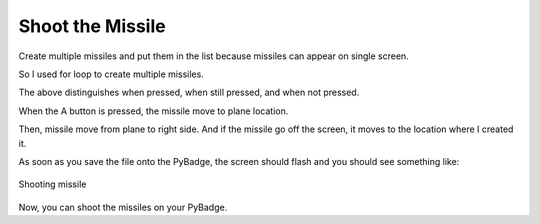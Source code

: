 .. _shoot_missile:

Shoot the Missile
==========

Create multiple missiles and put them in the list because missiles can appear on single screen.

.. code-block:: python
        :linenos:

        missiles = []

        for missile_number in range(constants.TOTAL_NUMBER_OF_MISSILES):
            missile = stage.Sprite(image_bank_3, 12, constants.OFF_SCREEN_X,
                                   constants.OFF_SCREEN_Y)
            missiles.append(missile)


So I used for loop to create multiple missiles.

.. code-block:: python
        :linenos:
        
        if keys & ugame.K_X != 0:
            if a_button == constants.button_state["button_up"]:
                a_button = constants.button_state["button_just_pressed"]
            elif a_button == constants.button_state["button_just_pressed"]:
                a_button = constants.button_state["button_still_pressed"]
        else:
            if a_button == constants.button_state["button_still_pressed"]:
                a_button = constants.button_state["button_released"]
            else:
                a_button = constants.button_state["button_up"]


The above distinguishes when pressed, when still pressed, and when not pressed.

.. code-block:: python
        :linenos:
        
        if a_button == constants.button_state["button_just_pressed"]:
            if number_of_missiles > 0:
                for missile_number in range(len(missiles)):
                    if missiles[missile_number].y < 0:
                        missiles[missile_number].move(plane.x, plane.y)

When the A button is pressed, the missile move to plane location.

.. code-block:: python
        :linenos:
        
        for missile_number in range(len(missiles)):
            if missiles[missile_number].y > 0:
                missiles[missile_number].move(missiles[missile_number].x +
                                              constants.MISSLE_SPEED,
                                              missiles[missile_number].y)
                if missiles[missile_number].x > constants.SCREEN_X:
                    missiles[missile_number].move(constants.OFF_SCREEN_X,
                                                  constants.OFF_SCREEN_Y)


Then, missile move from plane to right side. And if the missile go off the screen, it moves to the location where I created it.

As soon as you save the file onto the PyBadge, the screen should flash and you should see something like:

.. figure:: ./images/shoot_missile.GIF
   :width: 480 px
   :alt: Shoot missile
   :align: center

   Shooting missile

Now, you can shoot the missiles on your PyBadge.
